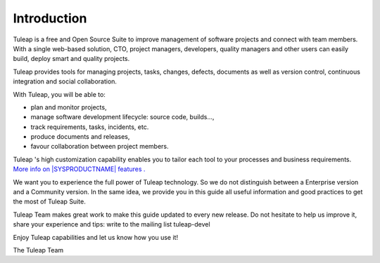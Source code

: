
.. |SYSPRODUCTNAME| replace:: Tuleap

Introduction
============

|SYSPRODUCTNAME| is a free and Open Source Suite to improve management
of software projects and connect with team members. With a single
web-based solution, CTO, project managers, developers, quality managers
and other users can easily build, deploy smart and quality projects.

|SYSPRODUCTNAME| provides tools for managing projects, tasks, changes,
defects, documents as well as version control, continuous integration
and social collaboration.

With |SYSPRODUCTNAME|, you will be able to:

-  plan and monitor projects,

-  manage software development lifecycle: source code, builds...,

-  track requirements, tasks, incidents, etc.

-  produce documents and releases,

-  favour collaboration between project members.

|SYSPRODUCTNAME| 's high customization capability enables you to
tailor each tool to your processes and business requirements. `More info
on |SYSPRODUCTNAME| features . <http://www.tuleap.com/>`__

We want you to experience the full power of |SYSPRODUCTNAME|
technology. So we do not distinguish between a Enterprise version and a
Community version. In the same idea, we provide you in this guide all
useful information and good practices to get the most of Tuleap Suite.

|SYSPRODUCTNAME| Team makes great work to make this guide updated to
every new release. Do not hesitate to help us improve it, share your
experience and tips: write to the mailing list tuleap-devel

Enjoy |SYSPRODUCTNAME| capabilities and let us know how you use it!

The |SYSPRODUCTNAME| Team
